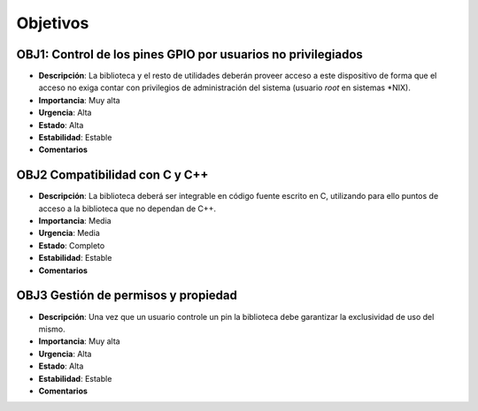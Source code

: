 Objetivos
---------

**OBJ1**: Control de los pines GPIO por usuarios no privilegiados
~~~~~~~~~~~~~~~~~~~~~~~~~~~~~~~~~~~~~~~~~~~~~~~~~~~~~~~~~~~~~~~~~

- **Descripción**: La biblioteca y el resto de utilidades deberán proveer acceso a este dispositivo de forma que el acceso no exiga contar con privilegios de administración del sistema (usuario *root* en sistemas \*NIX).
- **Importancia**: Muy alta
- **Urgencia**: Alta
- **Estado**: Alta
- **Estabilidad**: Estable 
- **Comentarios**   

**OBJ2** Compatibilidad con C y C++
~~~~~~~~~~~~~~~~~~~~~~~~~~~~~~~~~~~
    
- **Descripción**: La biblioteca deberá ser integrable en código fuente escrito en C, utilizando para ello puntos de acceso a la biblioteca que no dependan de C++.
- **Importancia**: Media
- **Urgencia**: Media
- **Estado**: Completo
- **Estabilidad**: Estable
- **Comentarios**
  
**OBJ3** Gestión de permisos y propiedad
~~~~~~~~~~~~~~~~~~~~~~~~~~~~~~~~~~~~~~~~

- **Descripción**: Una vez que un usuario controle un pin la biblioteca debe garantizar la exclusividad de uso del mismo.
- **Importancia**: Muy alta
- **Urgencia**: Alta
- **Estado**: Alta
- **Estabilidad**: Estable 
- **Comentarios**   

..
    - **Descripción**: 
    - **Importancia**: 
    - **Urgencia**: 
    - **Estado**: 
    - **Estabilidad**: 
    - **Comentarios**: 